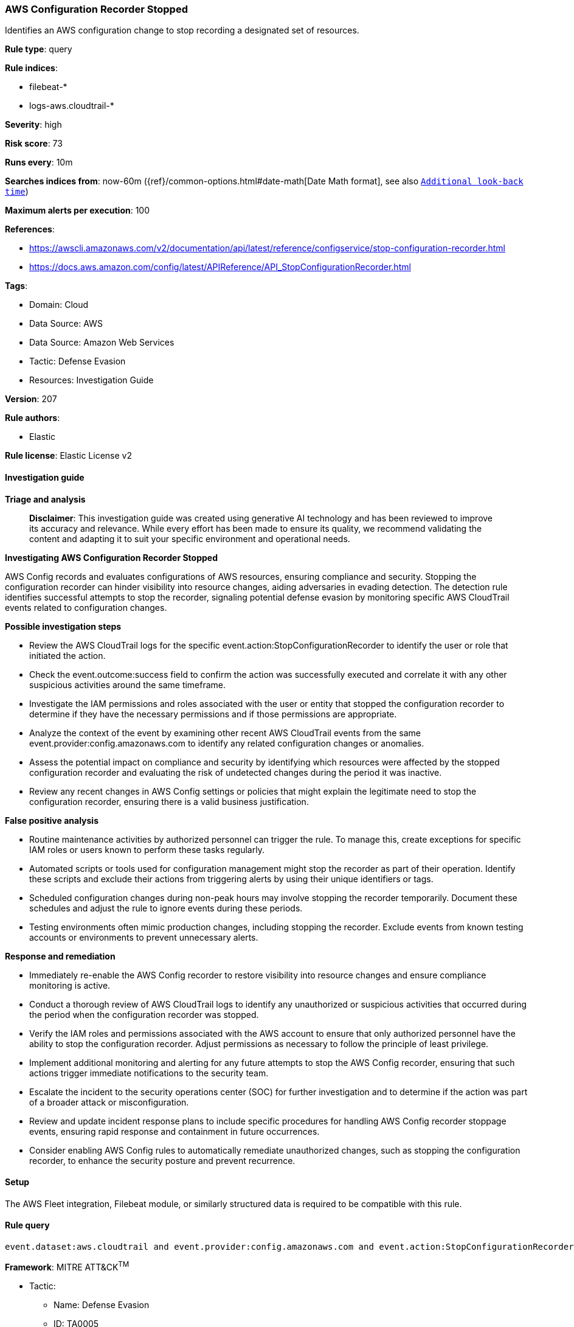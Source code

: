[[prebuilt-rule-8-17-4-aws-configuration-recorder-stopped]]
=== AWS Configuration Recorder Stopped

Identifies an AWS configuration change to stop recording a designated set of resources.

*Rule type*: query

*Rule indices*: 

* filebeat-*
* logs-aws.cloudtrail-*

*Severity*: high

*Risk score*: 73

*Runs every*: 10m

*Searches indices from*: now-60m ({ref}/common-options.html#date-math[Date Math format], see also <<rule-schedule, `Additional look-back time`>>)

*Maximum alerts per execution*: 100

*References*: 

* https://awscli.amazonaws.com/v2/documentation/api/latest/reference/configservice/stop-configuration-recorder.html
* https://docs.aws.amazon.com/config/latest/APIReference/API_StopConfigurationRecorder.html

*Tags*: 

* Domain: Cloud
* Data Source: AWS
* Data Source: Amazon Web Services
* Tactic: Defense Evasion
* Resources: Investigation Guide

*Version*: 207

*Rule authors*: 

* Elastic

*Rule license*: Elastic License v2


==== Investigation guide



*Triage and analysis*


> **Disclaimer**:
> This investigation guide was created using generative AI technology and has been reviewed to improve its accuracy and relevance. While every effort has been made to ensure its quality, we recommend validating the content and adapting it to suit your specific environment and operational needs.


*Investigating AWS Configuration Recorder Stopped*


AWS Config records and evaluates configurations of AWS resources, ensuring compliance and security. Stopping the configuration recorder can hinder visibility into resource changes, aiding adversaries in evading detection. The detection rule identifies successful attempts to stop the recorder, signaling potential defense evasion by monitoring specific AWS CloudTrail events related to configuration changes.


*Possible investigation steps*


- Review the AWS CloudTrail logs for the specific event.action:StopConfigurationRecorder to identify the user or role that initiated the action.
- Check the event.outcome:success field to confirm the action was successfully executed and correlate it with any other suspicious activities around the same timeframe.
- Investigate the IAM permissions and roles associated with the user or entity that stopped the configuration recorder to determine if they have the necessary permissions and if those permissions are appropriate.
- Analyze the context of the event by examining other recent AWS CloudTrail events from the same event.provider:config.amazonaws.com to identify any related configuration changes or anomalies.
- Assess the potential impact on compliance and security by identifying which resources were affected by the stopped configuration recorder and evaluating the risk of undetected changes during the period it was inactive.
- Review any recent changes in AWS Config settings or policies that might explain the legitimate need to stop the configuration recorder, ensuring there is a valid business justification.


*False positive analysis*


- Routine maintenance activities by authorized personnel can trigger the rule. To manage this, create exceptions for specific IAM roles or users known to perform these tasks regularly.
- Automated scripts or tools used for configuration management might stop the recorder as part of their operation. Identify these scripts and exclude their actions from triggering alerts by using their unique identifiers or tags.
- Scheduled configuration changes during non-peak hours may involve stopping the recorder temporarily. Document these schedules and adjust the rule to ignore events during these periods.
- Testing environments often mimic production changes, including stopping the recorder. Exclude events from known testing accounts or environments to prevent unnecessary alerts.


*Response and remediation*


- Immediately re-enable the AWS Config recorder to restore visibility into resource changes and ensure compliance monitoring is active.
- Conduct a thorough review of AWS CloudTrail logs to identify any unauthorized or suspicious activities that occurred during the period when the configuration recorder was stopped.
- Verify the IAM roles and permissions associated with the AWS account to ensure that only authorized personnel have the ability to stop the configuration recorder. Adjust permissions as necessary to follow the principle of least privilege.
- Implement additional monitoring and alerting for any future attempts to stop the AWS Config recorder, ensuring that such actions trigger immediate notifications to the security team.
- Escalate the incident to the security operations center (SOC) for further investigation and to determine if the action was part of a broader attack or misconfiguration.
- Review and update incident response plans to include specific procedures for handling AWS Config recorder stoppage events, ensuring rapid response and containment in future occurrences.
- Consider enabling AWS Config rules to automatically remediate unauthorized changes, such as stopping the configuration recorder, to enhance the security posture and prevent recurrence.

==== Setup


The AWS Fleet integration, Filebeat module, or similarly structured data is required to be compatible with this rule.

==== Rule query


[source, js]
----------------------------------
event.dataset:aws.cloudtrail and event.provider:config.amazonaws.com and event.action:StopConfigurationRecorder and event.outcome:success

----------------------------------

*Framework*: MITRE ATT&CK^TM^

* Tactic:
** Name: Defense Evasion
** ID: TA0005
** Reference URL: https://attack.mitre.org/tactics/TA0005/
* Technique:
** Name: Impair Defenses
** ID: T1562
** Reference URL: https://attack.mitre.org/techniques/T1562/
* Sub-technique:
** Name: Disable or Modify Tools
** ID: T1562.001
** Reference URL: https://attack.mitre.org/techniques/T1562/001/
